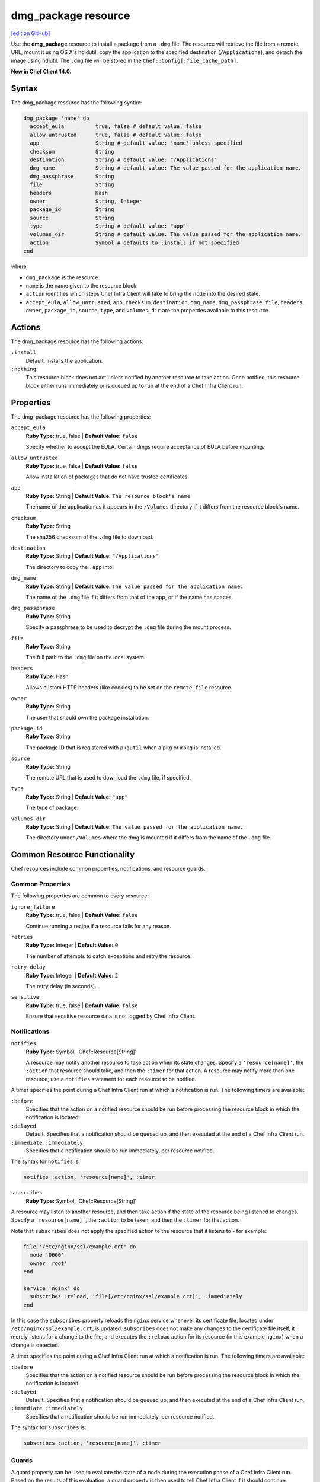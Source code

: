=====================================================
dmg_package resource
=====================================================
`[edit on GitHub] <https://github.com/chef/chef-web-docs/blob/master/chef_master/source/resource_dmg_package.rst>`__

Use the **dmg_package** resource to install a package from a ``.dmg`` file. The resource will retrieve the file from a remote URL, mount it using OS X's hdidutil, copy the application to the specified destination (``/Applications``), and detach the image using hdiutil. The ``.dmg`` file will be stored in the ``Chef::Config[:file_cache_path]``.

**New in Chef Client 14.0.**

Syntax
=====================================================

The dmg_package resource has the following syntax:

.. code-block:: ruby

  dmg_package 'name' do
    accept_eula          true, false # default value: false
    allow_untrusted      true, false # default value: false
    app                  String # default value: 'name' unless specified
    checksum             String
    destination          String # default value: "/Applications"
    dmg_name             String # default value: The value passed for the application name.
    dmg_passphrase       String
    file                 String
    headers              Hash
    owner                String, Integer
    package_id           String
    source               String
    type                 String # default value: "app"
    volumes_dir          String # default value: The value passed for the application name.
    action               Symbol # defaults to :install if not specified
  end

where:

* ``dmg_package`` is the resource.
* ``name`` is the name given to the resource block.
* ``action`` identifies which steps Chef Infra Client will take to bring the node into the desired state.
* ``accept_eula``, ``allow_untrusted``, ``app``, ``checksum``, ``destination``, ``dmg_name``, ``dmg_passphrase``, ``file``, ``headers``, ``owner``, ``package_id``, ``source``, ``type``, and ``volumes_dir`` are the properties available to this resource.

Actions
=====================================================

The dmg_package resource has the following actions:

``:install``
   Default. Installs the application.

``:nothing``
   .. tag resources_common_actions_nothing

   This resource block does not act unless notified by another resource to take action. Once notified, this resource block either runs immediately or is queued up to run at the end of a Chef Infra Client run.

   .. end_tag

Properties
=====================================================

The dmg_package resource has the following properties:

``accept_eula``
   **Ruby Type:** true, false | **Default Value:** ``false``

   Specify whether to accept the EULA. Certain dmgs require acceptance of EULA before mounting.

``allow_untrusted``
   **Ruby Type:** true, false | **Default Value:** ``false``

   Allow installation of packages that do not have trusted certificates.

``app``
   **Ruby Type:** String | **Default Value:** ``The resource block's name``

   The name of the application as it appears in the ``/Volumes`` directory if it differs from the resource block's name.

``checksum``
   **Ruby Type:** String

   The sha256 checksum of the ``.dmg`` file to download.

``destination``
   **Ruby Type:** String | **Default Value:** ``"/Applications"``

   The directory to copy the ``.app`` into.

``dmg_name``
   **Ruby Type:** String | **Default Value:** ``The value passed for the application name.``

   The name of the ``.dmg`` file if it differs from that of the app, or if the name has spaces.

``dmg_passphrase``
   **Ruby Type:** String

   Specify a passphrase to be used to decrypt the ``.dmg`` file during the mount process.

``file``
   **Ruby Type:** String

   The full path to the ``.dmg`` file on the local system.

``headers``
   **Ruby Type:** Hash

   Allows custom HTTP headers (like cookies) to be set on the ``remote_file`` resource.

``owner``
   **Ruby Type:** String

   The user that should own the package installation.

``package_id``
   **Ruby Type:** String

   The package ID that is registered with ``pkgutil`` when a ``pkg`` or ``mpkg`` is installed.

``source``
   **Ruby Type:** String

   The remote URL that is used to download the ``.dmg`` file, if specified.

``type``
   **Ruby Type:** String | **Default Value:** ``"app"``

   The type of package.

``volumes_dir``
   **Ruby Type:** String | **Default Value:** ``The value passed for the application name.``

   The directory under ``/Volumes`` where the dmg is mounted if it differs from the name of the ``.dmg`` file.

Common Resource Functionality
=====================================================

Chef resources include common properties, notifications, and resource guards.

Common Properties
-----------------------------------------------------

.. tag resources_common_properties

The following properties are common to every resource:

``ignore_failure``
  **Ruby Type:** true, false | **Default Value:** ``false``

  Continue running a recipe if a resource fails for any reason.

``retries``
  **Ruby Type:** Integer | **Default Value:** ``0``

  The number of attempts to catch exceptions and retry the resource.

``retry_delay``
  **Ruby Type:** Integer | **Default Value:** ``2``

  The retry delay (in seconds).

``sensitive``
  **Ruby Type:** true, false | **Default Value:** ``false``

  Ensure that sensitive resource data is not logged by Chef Infra Client.

.. end_tag

Notifications
-----------------------------------------------------

``notifies``
  **Ruby Type:** Symbol, 'Chef::Resource[String]'

  .. tag resources_common_notification_notifies

  A resource may notify another resource to take action when its state changes. Specify a ``'resource[name]'``, the ``:action`` that resource should take, and then the ``:timer`` for that action. A resource may notify more than one resource; use a ``notifies`` statement for each resource to be notified.

  .. end_tag

.. tag resources_common_notification_timers

A timer specifies the point during a Chef Infra Client run at which a notification is run. The following timers are available:

``:before``
   Specifies that the action on a notified resource should be run before processing the resource block in which the notification is located.

``:delayed``
   Default. Specifies that a notification should be queued up, and then executed at the end of a Chef Infra Client run.

``:immediate``, ``:immediately``
   Specifies that a notification should be run immediately, per resource notified.

.. end_tag

.. tag resources_common_notification_notifies_syntax

The syntax for ``notifies`` is:

.. code-block:: ruby

  notifies :action, 'resource[name]', :timer

.. end_tag

``subscribes``
  **Ruby Type:** Symbol, 'Chef::Resource[String]'

.. tag resources_common_notification_subscribes

A resource may listen to another resource, and then take action if the state of the resource being listened to changes. Specify a ``'resource[name]'``, the ``:action`` to be taken, and then the ``:timer`` for that action.

Note that ``subscribes`` does not apply the specified action to the resource that it listens to - for example:

.. code-block:: ruby

 file '/etc/nginx/ssl/example.crt' do
   mode '0600'
   owner 'root'
 end

 service 'nginx' do
   subscribes :reload, 'file[/etc/nginx/ssl/example.crt]', :immediately
 end

In this case the ``subscribes`` property reloads the ``nginx`` service whenever its certificate file, located under ``/etc/nginx/ssl/example.crt``, is updated. ``subscribes`` does not make any changes to the certificate file itself, it merely listens for a change to the file, and executes the ``:reload`` action for its resource (in this example ``nginx``) when a change is detected.

.. end_tag

.. tag resources_common_notification_timers

A timer specifies the point during a Chef Infra Client run at which a notification is run. The following timers are available:

``:before``
   Specifies that the action on a notified resource should be run before processing the resource block in which the notification is located.

``:delayed``
   Default. Specifies that a notification should be queued up, and then executed at the end of a Chef Infra Client run.

``:immediate``, ``:immediately``
   Specifies that a notification should be run immediately, per resource notified.

.. end_tag

.. tag resources_common_notification_subscribes_syntax

The syntax for ``subscribes`` is:

.. code-block:: ruby

   subscribes :action, 'resource[name]', :timer

.. end_tag

Guards
-----------------------------------------------------

.. tag resources_common_guards

A guard property can be used to evaluate the state of a node during the execution phase of a Chef Infra Client run. Based on the results of this evaluation, a guard property is then used to tell Chef Infra Client if it should continue executing a resource. A guard property accepts either a string value or a Ruby block value:

* A string is executed as a shell command. If the command returns ``0``, the guard is applied. If the command returns any other value, then the guard property is not applied. String guards in a **powershell_script** run Windows PowerShell commands and may return ``true`` in addition to ``0``.
* A block is executed as Ruby code that must return either ``true`` or ``false``. If the block returns ``true``, the guard property is applied. If the block returns ``false``, the guard property is not applied.

A guard property is useful for ensuring that a resource is idempotent by allowing that resource to test for the desired state as it is being executed, and then if the desired state is present, for Chef Infra Client to do nothing.

.. end_tag

**Properties**

.. tag resources_common_guards_properties

The following properties can be used to define a guard that is evaluated during the execution phase of a Chef Infra Client run:

``not_if``
  Prevent a resource from executing when the condition returns ``true``.

``only_if``
  Allow a resource to execute only if the condition returns ``true``.

.. end_tag

Examples
=====================================================

The following examples demonstrate various approaches for using resources in recipes:

**Install Google Chrome via the DMG package**

.. code-block:: ruby

  dmg_package 'Google Chrome' do
    dmg_name 'googlechrome'
    source   'https://dl-ssl.google.com/chrome/mac/stable/GGRM/googlechrome.dmg'
    checksum '7daa2dc5c46d9bfb14f1d7ff4b33884325e5e63e694810adc58f14795165c91a'
    action   :install
  end

**Install Virtualbox from the .mpkg**

.. code-block:: ruby

  dmg_package 'Virtualbox' do
    source 'http://dlc.sun.com.edgesuite.net/virtualbox/4.0.8/VirtualBox-4.0.8-71778-OSX.dmg'
    type   'mpkg'
  end

**Install pgAdmin and automatically accept the EULA**

.. code-block:: ruby

  dmg_package 'pgAdmin3' do
    source   'http://wwwmaster.postgresql.org/redir/198/h/pgadmin3/release/v1.12.3/osx/pgadmin3-1.12.3.dmg'
    checksum '9435f79d5b52d0febeddfad392adf82db9df159196f496c1ab139a6957242ce9'
    accept_eula true
  end
